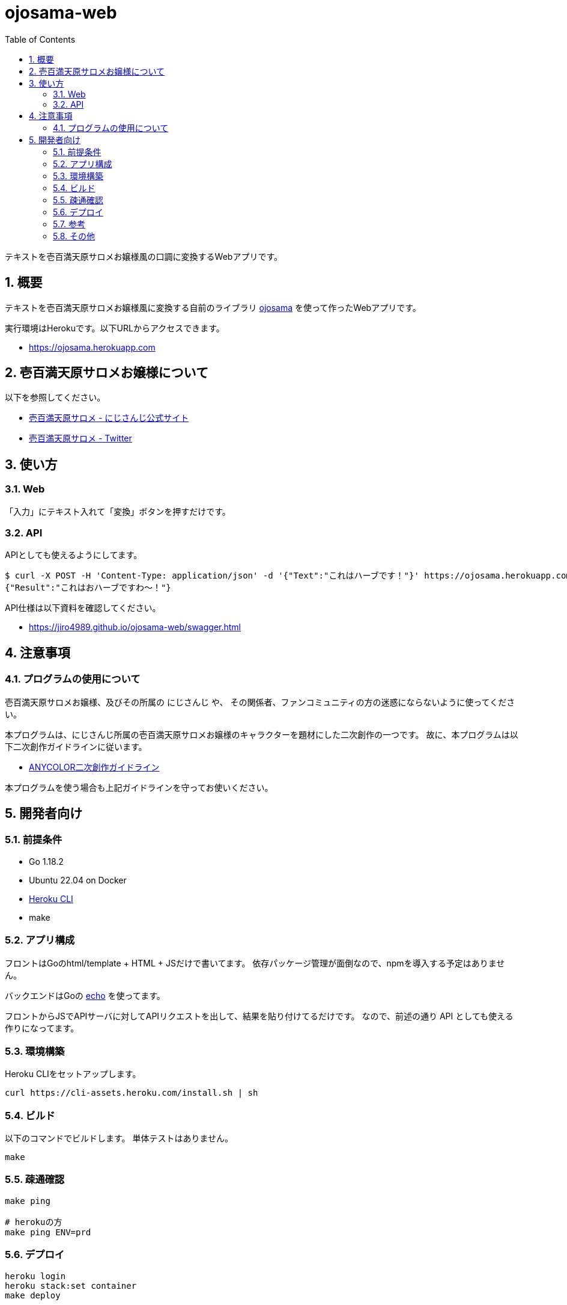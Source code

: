= ojosama-web
:sectnums:
:toc: left

テキストを壱百満天原サロメお嬢様風の口調に変換するWebアプリです。

== 概要

テキストを壱百満天原サロメお嬢様風に変換する自前のライブラリ
https://github.com/jiro4989/ojosama[ojosama] を使って作ったWebアプリです。

実行環境はHerokuです。以下URLからアクセスできます。

* https://ojosama.herokuapp.com

== 壱百満天原サロメお嬢様について

以下を参照してください。

* https://www.nijisanji.jp/members/salome-hyakumantenbara[壱百満天原サロメ - にじさんじ公式サイト]
* https://twitter.com/1000000lome[壱百満天原サロメ - Twitter]

== 使い方

=== Web

「入力」にテキスト入れて「変換」ボタンを押すだけです。

=== API

APIとしても使えるようにしてます。

[source,bash]
----
$ curl -X POST -H 'Content-Type: application/json' -d '{"Text":"これはハーブです！"}' https://ojosama.herokuapp.com/api/ojosama
{"Result":"これはおハーブですわ～！"}
----

API仕様は以下資料を確認してください。

* https://jiro4989.github.io/ojosama-web/swagger.html

== 注意事項

=== プログラムの使用について

壱百満天原サロメお嬢様、及びその所属の にじさんじ や、
その関係者、ファンコミュニティの方の迷惑にならないように使ってください。

本プログラムは、にじさんじ所属の壱百満天原サロメお嬢様のキャラクターを題材にした二次創作の一つです。
故に、本プログラムは以下二次創作ガイドラインに従います。

* https://event.nijisanji.app/guidelines/[ANYCOLOR二次創作ガイドライン]

本プログラムを使う場合も上記ガイドラインを守ってお使いください。

== 開発者向け

=== 前提条件

* Go 1.18.2
* Ubuntu 22.04 on Docker
* https://devcenter.heroku.com/ja/articles/heroku-cli[Heroku CLI]
* make

=== アプリ構成

フロントはGoのhtml/template + HTML + JSだけで書いてます。
依存パッケージ管理が面倒なので、npmを導入する予定はありません。

バックエンドはGoの https://echo.labstack.com[echo] を使ってます。

フロントからJSでAPIサーバに対してAPIリクエストを出して、結果を貼り付けてるだけです。
なので、前述の通り API としても使える作りになってます。

=== 環境構築

Heroku CLIをセットアップします。

[source,bash]
----
curl https://cli-assets.heroku.com/install.sh | sh
----

=== ビルド

以下のコマンドでビルドします。
単体テストはありません。

[source,bash]
----
make
----

=== 疎通確認

[source,bash]
----
make ping

# herokuの方
make ping ENV=prd
----

=== デプロイ

[source,bash]
----
heroku login
heroku stack:set container
make deploy
----

=== 参考

* https://devcenter.heroku.com/ja/articles/git[Gitを使用したデプロイ]
* https://devcenter.heroku.com/ja/articles/build-docker-images-heroku-yml[heroku.ymlを使用してDockerイメージをビルドする]

=== その他

デザインとかさっぱり分からないんで、UI改善PRをお待ちしてます・・・
